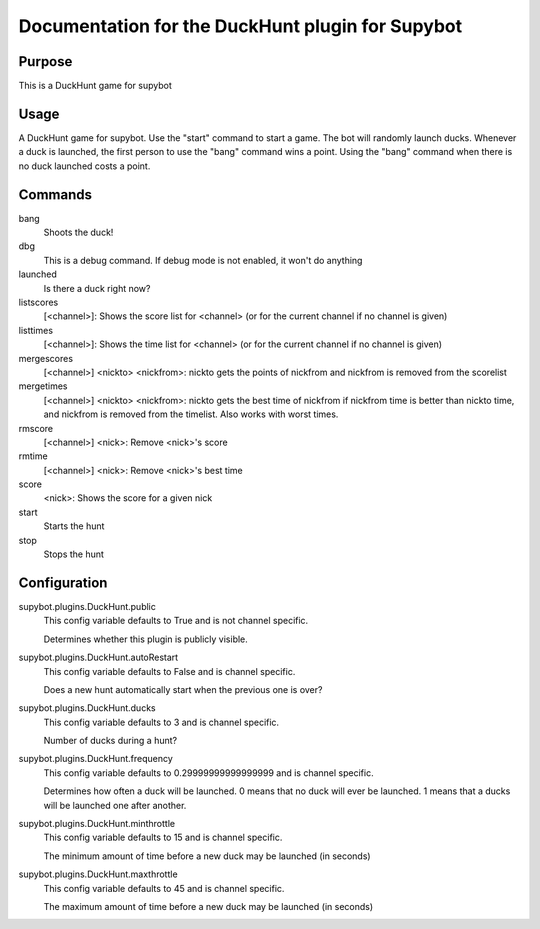 Documentation for the DuckHunt plugin for Supybot
=================================================

Purpose
-------
This is a DuckHunt game for supybot

Usage
-----
A DuckHunt game for supybot. Use the "start" command to start a game.     The
bot will randomly launch ducks. Whenever a duck is launched, the first
person to use the "bang" command wins a point. Using the "bang" command
when there is no duck launched costs a point.

Commands
--------
bang
  Shoots the duck!

dbg
  This is a debug command. If debug mode is not enabled, it won't do anything

launched
  Is there a duck right now?

listscores
  [<channel>]: Shows the score list for <channel> (or for the current channel
  if no channel is given)

listtimes
  [<channel>]: Shows the time list for <channel> (or for the current channel if
  no channel is given)

mergescores
  [<channel>] <nickto> <nickfrom>: nickto gets the points of nickfrom and
  nickfrom is removed from the scorelist

mergetimes
  [<channel>] <nickto> <nickfrom>: nickto gets the best time of nickfrom if
  nickfrom time is better than nickto time, and nickfrom is removed from the
  timelist. Also works with worst times.

rmscore
  [<channel>] <nick>: Remove <nick>'s score

rmtime
  [<channel>] <nick>: Remove <nick>'s best time

score
  <nick>: Shows the score for a given nick

start
  Starts the hunt

stop
  Stops the hunt

Configuration
-------------
supybot.plugins.DuckHunt.public
  This config variable defaults to True and is not channel specific.

  Determines whether this plugin is publicly visible.

supybot.plugins.DuckHunt.autoRestart
  This config variable defaults to False and is channel specific.

  Does a new hunt automatically start when the previous one is over?

supybot.plugins.DuckHunt.ducks
  This config variable defaults to 3 and is channel specific.

  Number of ducks during a hunt?

supybot.plugins.DuckHunt.frequency
  This config variable defaults to 0.29999999999999999 and is channel specific.

  Determines how often a duck will be launched. 0 means that no duck will ever
  be launched. 1 means that a ducks will be launched one after another.

supybot.plugins.DuckHunt.minthrottle
  This config variable defaults to 15 and is channel specific.

  The minimum amount of time before a new duck may be launched (in seconds)

supybot.plugins.DuckHunt.maxthrottle
  This config variable defaults to 45 and is channel specific.

  The maximum amount of time before a new duck may be launched (in seconds)

